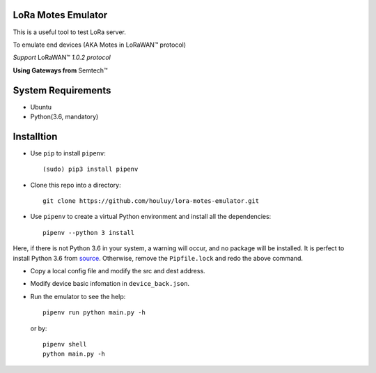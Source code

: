 LoRa Motes Emulator
===================

This is a useful tool to test LoRa server.

To emulate end devices (AKA Motes in |LoRaWAN(TM)| protocol)

*Support* |LoRaWAN(TM)| *1.0.2 protocol*

**Using Gateways from** |Semtech(TM)|

.. |LoRaWAN(TM)| unicode:: LoRaWAN U+2122
.. |Semtech(TM)| unicode:: Semtech U+2122


System Requirements
======================

- Ubuntu
- Python(3.6, mandatory)

Installtion
===================

- Use ``pip`` to install ``pipenv``::

  (sudo) pip3 install pipenv

- Clone this repo into a directory::

    git clone https://github.com/houluy/lora-motes-emulator.git

- Use ``pipenv`` to create a virtual Python environment and install all the dependencies::

    pipenv --python 3 install
  
Here, if there is not Python 3.6 in your system, a warning will occur, and no package will be installed. It is perfect to install Python 3.6 from `source <https://www.python.org/downloads/release/python-362/>`_. Otherwise, remove the ``Pipfile.lock`` and redo the above command.

- Copy a local config file and modify the src and dest address.
- Modify device basic infomation in ``device_back.json``.
- Run the emulator to see the help::

    pipenv run python main.py -h

  or by::

    pipenv shell
    python main.py -h
